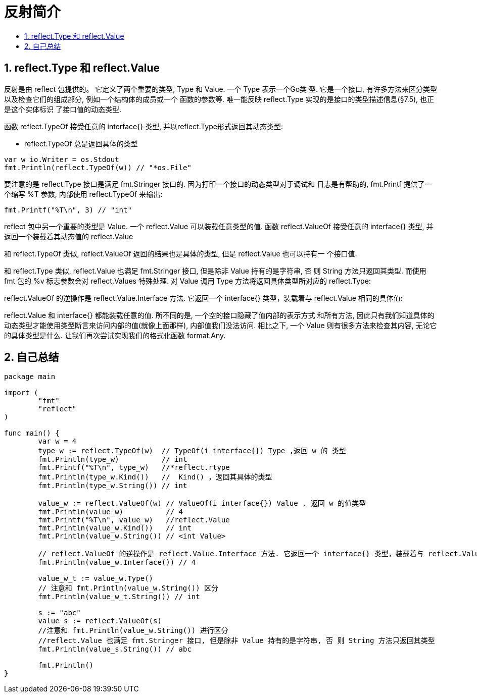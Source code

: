 = 反射简介
:toc:
:toclevels: 5
:toc-title:
:sectnums:

== reflect.Type 和 reflect.Value
反射是由 reflect 包提供的。 它定义了两个重要的类型, Type 和 Value. 一个 Type 表示一个Go类 型. 它是一个接口, 有许多方法来区分类型以及检查它们的组成部分, 例如一个结构体的成员或一个 函数的参数等. 唯一能反映 reflect.Type 实现的是接口的类型描述信息(§7.5), 也正是这个实体标识 了接口值的动态类型.

函数 reflect.TypeOf 接受任意的 interface{} 类型, 并以reflect.Type形式返回其动态类型:

- reflect.TypeOf 总是返回具体的类型

```go
var w io.Writer = os.Stdout
fmt.Println(reflect.TypeOf(w)) // "*os.File"
```

要注意的是 reflect.Type 接口是满足 fmt.Stringer 接口的. 因为打印一个接口的动态类型对于调试和 日志是有帮助的, fmt.Printf 提供了一个缩写 %T 参数, 内部使用 reflect.TypeOf 来输出:

```
fmt.Printf("%T\n", 3) // "int"
```

reflect 包中另一个重要的类型是 Value. 一个 reflect.Value 可以装载任意类型的值. 函数 reflect.ValueOf 接受任意的 interface{} 类型, 并返回一个装载着其动态值的 reflect.Value

和 reflect.TypeOf 类似, reflect.ValueOf 返回的结果也是具体的类型, 但是 reflect.Value 也可以持有一 个接口值.

和 reflect.Type 类似, reflect.Value 也满足 fmt.Stringer 接口, 但是除非 Value 持有的是字符串, 否 则 String 方法只返回其类型. 而使用 fmt 包的 %v 标志参数会对 reflect.Values 特殊处理.
对 Value 调用 Type 方法将返回具体类型所对应的 reflect.Type:

reflect.ValueOf 的逆操作是 reflect.Value.Interface 方法. 它返回一个 interface{} 类型，装载着与 reflect.Value 相同的具体值:

reflect.Value 和 interface{} 都能装载任意的值. 所不同的是, 一个空的接口隐藏了值内部的表示方式 和所有方法, 因此只有我们知道具体的动态类型才能使用类型断言来访问内部的值(就像上面那样), 内部值我们没法访问. 相比之下, 一个 Value 则有很多方法来检查其内容, 无论它的具体类型是什么. 让我们再次尝试实现我们的格式化函数 format.Any.



== 自己总结
```go
package main

import (
	"fmt"
	"reflect"
)

func main() {
	var w = 4
	type_w := reflect.TypeOf(w)  // TypeOf(i interface{}) Type ,返回 w 的 类型
	fmt.Println(type_w)          // int
	fmt.Printf("%T\n", type_w)   //*reflect.rtype
	fmt.Println(type_w.Kind())   //  Kind() ，返回其具体的类型
	fmt.Println(type_w.String()) // int

	value_w := reflect.ValueOf(w) // ValueOf(i interface{}) Value , 返回 w 的值类型
	fmt.Println(value_w)          // 4
	fmt.Printf("%T\n", value_w)   //reflect.Value
	fmt.Println(value_w.Kind())   // int
	fmt.Println(value_w.String()) // <int Value>

	// reflect.ValueOf 的逆操作是 reflect.Value.Interface 方法. 它返回一个 interface{} 类型，装载着与 reflect.Value 相同的具体值
	fmt.Println(value_w.Interface()) // 4

	value_w_t := value_w.Type()
	// 注意和 fmt.Println(value_w.String()) 区分
	fmt.Println(value_w_t.String()) // int

	s := "abc"
	value_s := reflect.ValueOf(s)
	//注意和 fmt.Println(value_w.String()) 进行区分
	//reflect.Value 也满足 fmt.Stringer 接口, 但是除非 Value 持有的是字符串, 否 则 String 方法只返回其类型
	fmt.Println(value_s.String()) // abc

	fmt.Println()
}

```


